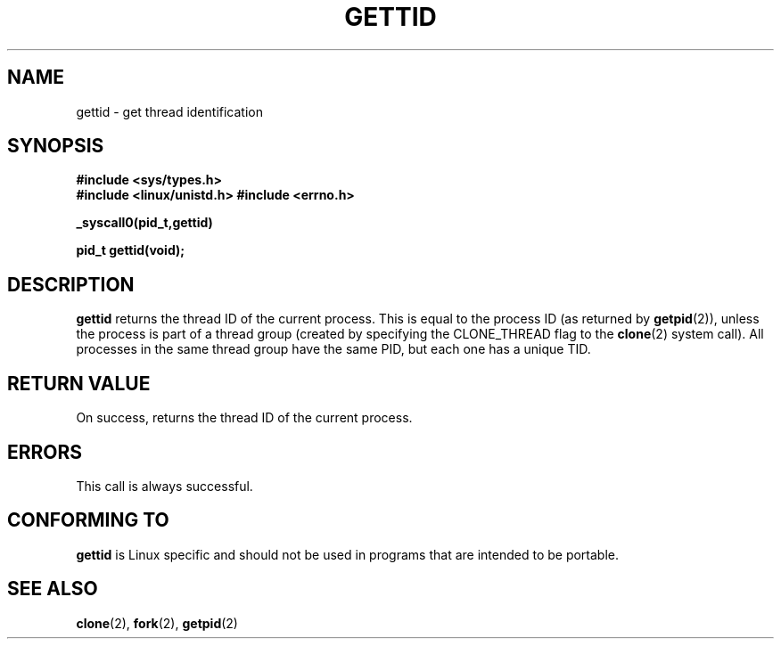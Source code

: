 .\" Hey Emacs! This file is -*- nroff -*- source.
.\"
.\" Copyright 2003 Abhijit Menon-Sen <ams@wiw.org>
.\" Permission is granted to make and distribute verbatim copies of this
.\" manual provided the copyright notice and this permission notice are
.\" preserved on all copies.
.\"
.\" Permission is granted to copy and distribute modified versions of this
.\" manual under the conditions for verbatim copying, provided that the
.\" entire resulting derived work is distributed under the terms of a
.\" permission notice identical to this one.
.\" 
.\" Since the Linux kernel and libraries are constantly changing, this
.\" manual page may be incorrect or out-of-date.  The author(s) assume no
.\" responsibility for errors or omissions, or for damages resulting from
.\" the use of the information contained herein.  The author(s) may not
.\" have taken the same level of care in the production of this manual,
.\" which is licensed free of charge, as they might when working
.\" professionally.
.\" 
.\" Formatted or processed versions of this manual, if unaccompanied by
.\" the source, must acknowledge the copyright and authors of this work.
.\"
.TH GETTID 2 "2003-02-01" "Linux 2.4.20" "Linux Programmer's Manual"
.SH NAME
gettid \- get thread identification
.SH SYNOPSIS
.B #include <sys/types.h>
.br
.B #include <linux/unistd.h>
.B #include <errno.h>
.sp
.B _syscall0(pid_t,gettid)
.sp
.B pid_t gettid(void);
.SH DESCRIPTION
\fBgettid\fP returns the thread ID of the current process. This is equal
to the process ID (as returned by
.BR getpid (2)),
unless the process is part of a thread group (created by specifying
the CLONE_THREAD flag to the
.BR clone (2)
system call). All processes in the same thread group
have the same PID, but each one has a unique TID.
.SH "RETURN VALUE"
On success, returns the thread ID of the current process.
.SH ERRORS
This call is always successful.
.SH "CONFORMING TO"
\fBgettid\fP is Linux specific and should not be used in programs that
are intended to be portable.
.SH "SEE ALSO"
.BR clone (2),
.BR fork (2),
.BR getpid (2)
